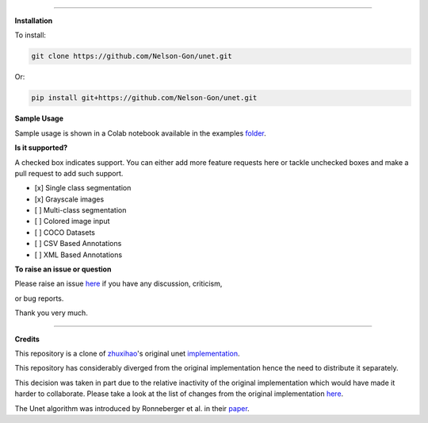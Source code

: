 

.. image:: https://www.repostatus.org/badges/latest/wip.svg
   :target: https://www.repostatus.org/badges/latest/wip.svg
   :alt: Stage
 

.. image:: https://github.com/Nelson-Gon/unet/workflows/Test%20Install/badge.svg
   :target: https://github.com/Nelson-Gon/unet/workflows/Test%20Install/badge.svg
   :alt: Test Install


.. image:: https://travis-ci.com/Nelson-Gon/unet.svg?branch=master
   :target: https://travis-ci.com/Nelson-Gon/unet.svg?branch=master
   :alt: Travis Build


.. image:: https://img.shields.io/badge/Maintained%3F-yes-green.svg
   :target: https://GitHub.com/Nelson-Gon/unet/graphs/commit-activity
   :alt: Maintenance


.. image:: https://img.shields.io/github/last-commit/Nelson-Gon/unet.svg
   :target: https://github.com/Nelson-Gon/unet/commits/master
   :alt: GitHub last commit


.. image:: https://img.shields.io/badge/Made%20with-Python-1f425f.svg
   :target: https://www.python.org/
   :alt: made-with-python


.. image:: https://img.shields.io/github/issues/Nelson-Gon/unet.svg
   :target: https://GitHub.com/Nelson-Gon/unet/issues/
   :alt: GitHub issues


.. image:: https://img.shields.io/github/issues-closed/Nelson-Gon/unet.svg
   :target: https://GitHub.com/Nelson-Gon/unet/issues?q=is%3Aissue+is%3Aclosed
   :alt: GitHub issues-closed


.. image:: https://img.shields.io/badge/license-MIT-blue.svg
   :target: https://github.com/Nelson-Gon/pyautocv/blob/master/LICENSE
   :alt: license


----

**Installation**

To install:

.. code-block::

   git clone https://github.com/Nelson-Gon/unet.git

Or:

.. code-block:: python


   pip install git+https://github.com/Nelson-Gon/unet.git

**Sample Usage**

Sample usage is shown in a Colab notebook available in the 
examples `folder <https://github.com/Nelson-Gon/unet/blob/master/examples/example_usage.ipynb>`_.

**Is it supported?**

A checked box indicates support. You can either add more feature requests here or tackle unchecked boxes and make
a pull request to add such support. 


* 
  [x] Single class segmentation

* 
  [x] Grayscale images

* 
  [ ] Multi-class segmentation

* 
  [ ]  Colored image input

* 
  [ ] COCO Datasets 

* 
  [ ] CSV Based Annotations

* 
  [ ] XML Based Annotations 

**To raise an issue or question**

Please raise an issue `here <https://github.com/Nelson-Gon/unet/issues>`_ if you have any discussion, criticism,

or bug reports. 

Thank you very much. 

----

**Credits**

This repository is a clone of `zhuxihao <https://github.com/zhixuhao>`_\ 's  original 
unet `implementation <https://github.com/zhixuhao/unet/>`_.

This repository has considerably diverged from the original implementation hence the need
to distribute it separately. 

This decision was taken in part due to the relative inactivity of the original implementation which would have made
it harder to collaborate. Please take a look at the list of changes from the original implementation
`here <https://github.com/Nelson-Gon/unet/blob/master/changelog.md>`_. 

The Unet algorithm was introduced by Ronneberger et al. in their `paper <http://lmb.informatik.uni-freiburg.de/people/ronneber/u-net/>`_.
